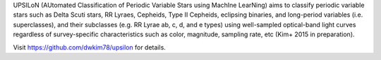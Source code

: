 UPSILoN (AUtomated Classification of Periodic Variable Stars using MachIne LearNing)
aims to classify periodic variable stars such as Delta Scuti stars,
RR Lyraes, Cepheids, Type II Cepheids, eclipsing binaries, and
long-period variables (i.e. superclasses), and their subclasses
(e.g. RR Lyrae ab, c, d, and e types) using
well-sampled optical-band light curves regardless of
survey-specific characteristics such as color, magnitude, sampling rate,
etc (Kim+ 2015 in preparation).

Visit https://github.com/dwkim78/upsilon for details.